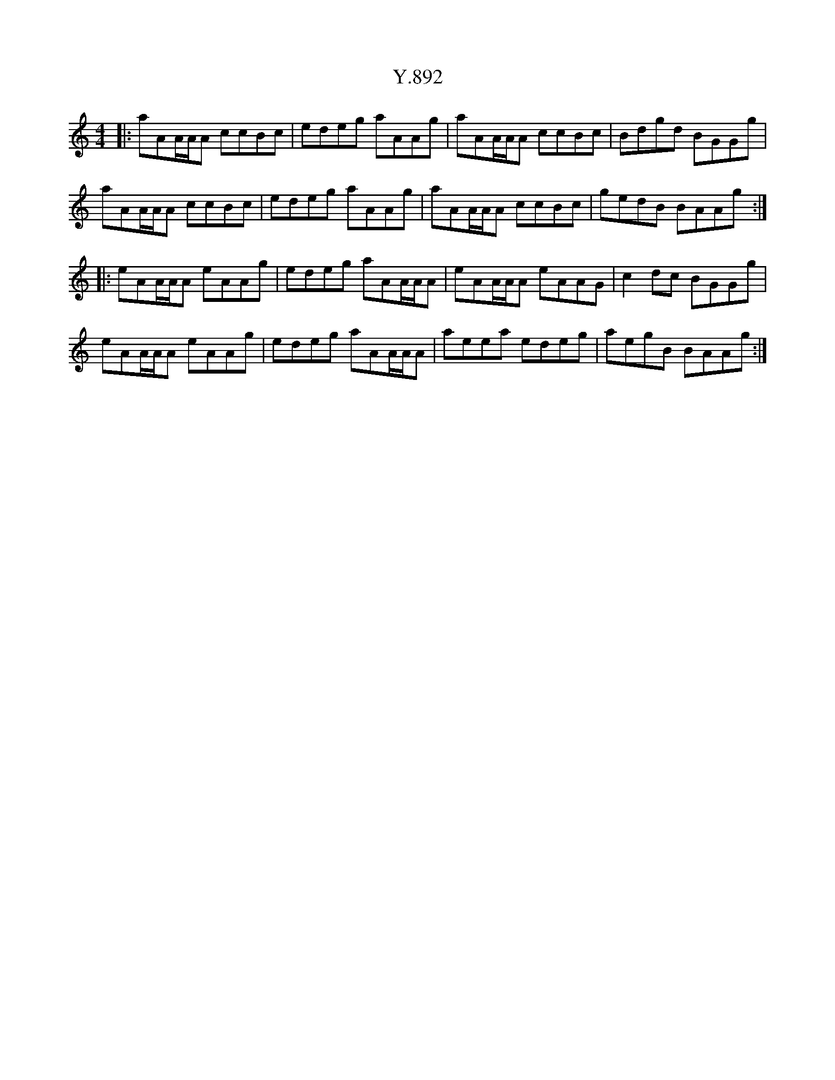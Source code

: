 X: 43437
T: Y.892
R: reel
M: 4/4
K: Aminor
|:aAA/2A/2A ccBc|edeg aAAg|aAA/2A/2A ccBc|Bdgd BGGg|
aAA/2A/2A ccBc|edeg aAAg|aAA/2A/2A ccBc|gedB BAAg:|
|:eAA/2A/2A eAAg|edeg aAA/2A/2A|eAA/2A/2A eAAG|c2dc BGGg|
eAA/2A/2A eAAg|edeg aAA/2A/2A|aeea edeg|aegB BAAg:|


